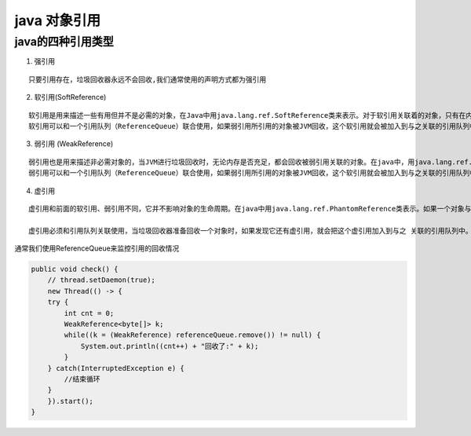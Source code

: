 .. highlight:: rst

.. _records_language_java_concurrent_reference:


java 对象引用
=================


java的四种引用类型
::::::::::::::::::::

1. 强引用

::

    只要引用存在，垃圾回收器永远不会回收,我们通常使用的声明方式都为强引用

2. 软引用(SoftReference)

::

    软引用是用来描述一些有用但并不是必需的对象，在Java中用java.lang.ref.SoftReference类来表示。对于软引用关联着的对象，只有在内存不足的时候JVM才会回收该对象。因此，这一点可以很好地用来解决OOM的问题，并且这个特性很适合用来实现缓存：比如网页缓存、图片缓存等。
    软引用可以和一个引用队列（ReferenceQueue）联合使用，如果弱引用所引用的对象被JVM回收，这个软引用就会被加入到与之关联的引用队列中

3. 弱引用 (WeakReference)

::

    弱引用也是用来描述非必需对象的，当JVM进行垃圾回收时，无论内存是否充足，都会回收被弱引用关联的对象。在java中，用java.lang.ref.WeakReference类来表示
    弱引用可以和一个引用队列（ReferenceQueue）联合使用，如果弱引用所引用的对象被JVM回收，这个软引用就会被加入到与之关联的引用队列中

4. 虚引用

::

    虚引用和前面的软引用、弱引用不同，它并不影响对象的生命周期。在java中用java.lang.ref.PhantomReference类表示。如果一个对象与虚引用关联，则跟没有引用与之关联一样，在任何时候都可能被垃圾回收器回收

    虚引用必须和引用队列关联使用，当垃圾回收器准备回收一个对象时，如果发现它还有虚引用，就会把这个虚引用加入到与之 关联的引用队列中。程序可以通过判断引用队列中是否已经加入了虚引用，来了解被引用的对象是否将要被垃圾回收。如果程序发现某个虚引用已经被加入到引用队列，那么就可以在所引用的对象的内存被回收之前采取必要的行动


通常我们使用ReferenceQueue来监控引用的回收情况

.. code-block:: java

    public void check() {
        // thread.setDaemon(true);
        new Thread(() -> {
        try {
            int cnt = 0;
            WeakReference<byte[]> k;
            while((k = (WeakReference) referenceQueue.remove()) != null) {
                System.out.println((cnt++) + "回收了:" + k);
            }
        } catch(InterruptedException e) {
            //结束循环
        }
        }).start();
    }
